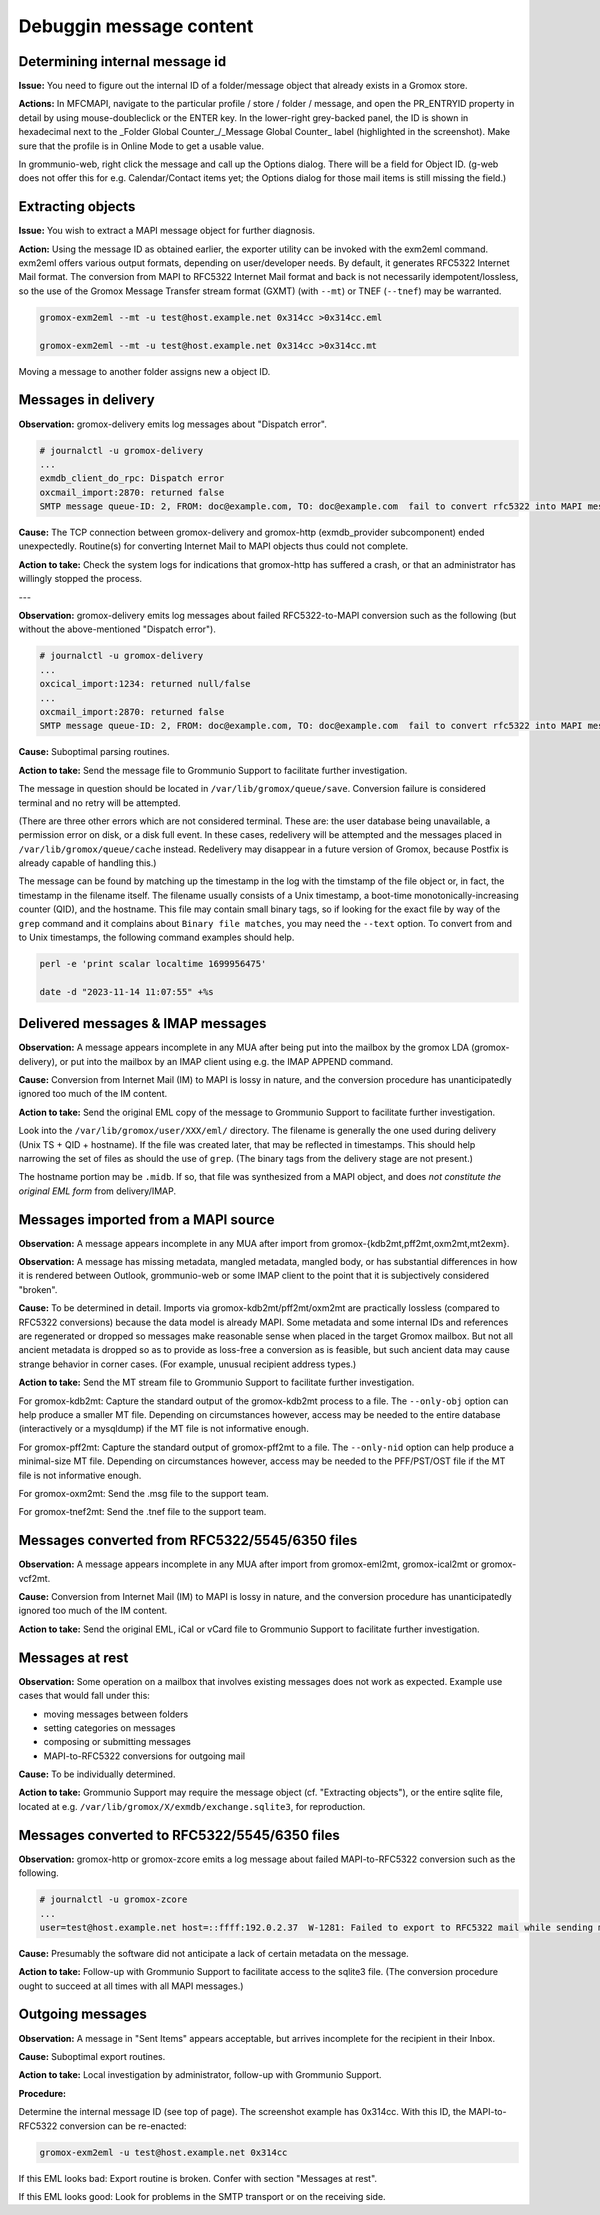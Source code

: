 ..
        SPDX-License-Identifier: CC-BY-SA-4.0 or-later
        SPDX-FileCopyrightText: 2024–2025 grommunio GmbH

Debuggin message content
========================

Determining internal message id
-------------------------------

**Issue:** You need to figure out the internal ID of a folder/message object
that already exists in a Gromox store.

**Actions:** In MFCMAPI, navigate to the particular profile / store / folder /
message, and open the PR_ENTRYID property in detail by using mouse-doubleclick
or the ENTER key. In the lower-right grey-backed panel, the ID is shown in
hexadecimal next to the _Folder Global Counter_/_Message Global Counter_ label
(highlighted in the screenshot). Make sure that the profile is in Online Mode
to get a usable value.

.. image:: _static/img/mfcmapi_entryid1.png

.. image:: _static/img/mfcmapi_entryid2.png

In grommunio-web, right click the message and call up the Options dialog. There
will be a field for Object ID. (g-web does not offer this for e.g.
Calendar/Contact items yet; the Options dialog for those mail items is still
missing the field.)

.. image:: _static/img/gweb-messageid.png


Extracting objects
------------------

**Issue:** You wish to extract a MAPI message object for further diagnosis.

**Action:** Using the message ID as obtained earlier, the exporter utility can
be invoked with the exm2eml command. exm2eml offers various output formats,
depending on user/developer needs. By default, it generates RFC5322 Internet
Mail format. The conversion from MAPI to RFC5322 Internet Mail format and back
is not necessarily idempotent/lossless, so the use of the Gromox Message
Transfer stream format (GXMT) (with ``--mt``) or TNEF (``--tnef``) may be
warranted.

.. code-block:: sh

	gromox-exm2eml --mt -u test@host.example.net 0x314cc >0x314cc.eml

	gromox-exm2eml --mt -u test@host.example.net 0x314cc >0x314cc.mt

Moving a message to another folder assigns new a object ID.


Messages in delivery
--------------------

**Observation:** gromox-delivery emits log messages about "Dispatch error".

.. code-block:: text

	# journalctl -u gromox-delivery
	...
	exmdb_client_do_rpc: Dispatch error
	oxcmail_import:2870: returned false
	SMTP message queue-ID: 2, FROM: doc@example.com, TO: doc@example.com  fail to convert rfc5322 into MAPI message object

**Cause:** The TCP connection between gromox-delivery and gromox-http
(exmdb_provider subcomponent) ended unexpectedly. Routine(s) for converting
Internet Mail to MAPI objects thus could not complete.

**Action to take:** Check the system logs for indications that gromox-http has
suffered a crash, or that an administrator has willingly stopped the process.

---

**Observation:** gromox-delivery emits log messages about failed
RFC5322-to-MAPI conversion such as the following (but without the
above-mentioned "Dispatch error").

.. code-block:: text

	# journalctl -u gromox-delivery
	...
	oxcical_import:1234: returned null/false
	...
	oxcmail_import:2870: returned false
	SMTP message queue-ID: 2, FROM: doc@example.com, TO: doc@example.com  fail to convert rfc5322 into MAPI message object

**Cause:** Suboptimal parsing routines.

**Action to take:** Send the message file to Grommunio Support to facilitate
further investigation.

The message in question should be located in ``/var/lib/gromox/queue/save``.
Conversion failure is considered terminal and no retry will be attempted.

(There are three other errors which are not considered terminal. These are: the
user database being unavailable, a permission error on disk, or a disk full
event. In these cases, redelivery will be attempted and the messages placed in
``/var/lib/gromox/queue/cache`` instead. Redelivery may disappear in a future
version of Gromox, because Postfix is already capable of handling this.)

The message can be found by matching up the
timestamp in the log with the timstamp of the file object or, in fact, the
timestamp in the filename itself. The filename usually consists of a Unix
timestamp, a boot-time monotonically-increasing counter (QID), and the
hostname. This file may contain small binary tags, so if looking for the exact
file by way of the ``grep`` command and it complains about ``Binary file
matches``, you may need the ``--text`` option. To convert from and to Unix
timestamps, the following command examples should help.

.. code-block:: text

	perl -e 'print scalar localtime 1699956475'

	date -d "2023-11-14 11:07:55" +%s


Delivered messages & IMAP messages
----------------------------------

**Observation:** A message appears incomplete in any MUA after being put into
the mailbox by the gromox LDA (gromox-delivery), or put into the mailbox by an
IMAP client using e.g. the IMAP APPEND command.

**Cause:** Conversion from Internet Mail (IM) to MAPI is lossy in nature, and
the conversion procedure has unanticipatedly ignored too much of the IM
content.

**Action to take:** Send the original EML copy of the message to Grommunio
Support to facilitate further investigation.

Look into the ``/var/lib/gromox/user/XXX/eml/`` directory. The filename is
generally the one used during delivery (Unix TS + QID + hostname). If the file
was created later, that may be reflected in timestamps. This should help
narrowing the set of files as should the use of ``grep``. (The binary tags from
the delivery stage are not present.)

The hostname portion may be ``.midb``. If so, that file was synthesized from a
MAPI object, and does *not constitute the original EML form* from
delivery/IMAP.


Messages imported from a MAPI source
------------------------------------

**Observation:** A message appears incomplete in any MUA after import
from gromox-{kdb2mt,pff2mt,oxm2mt,mt2exm}.

**Observation:** A message has missing metadata, mangled metadata, mangled
body, or has substantial differences in how it is rendered between Outlook,
grommunio-web or some IMAP client to the point that it is subjectively
considered "broken".

**Cause:** To be determined in detail. Imports via gromox-kdb2mt/pff2mt/oxm2mt
are practically lossless (compared to RFC5322 conversions) because the data
model is already MAPI. Some metadata and some internal IDs and references are
regenerated or dropped so messages make reasonable sense when placed in the
target Gromox mailbox. But not all ancient metadata is dropped so as to provide
as loss-free a conversion as is feasible, but such ancient data may cause
strange behavior in corner cases. (For example, unusual recipient address
types.)

**Action to take:** Send the MT stream file to Grommunio Support to facilitate
further investigation.

For gromox-kdb2mt: Capture the standard output of the gromox-kdb2mt process to
a file. The ``--only-obj`` option can help produce a smaller MT file. Depending
on circumstances however, access may be needed to the entire database
(interactively or a mysqldump) if the MT file is not informative enough.

For gromox-pff2mt: Capture the standard output of gromox-pff2mt to a file. The
``--only-nid`` option can help produce a minimal-size MT file. Depending on
circumstances however, access may be needed to the PFF/PST/OST file if the MT
file is not informative enough.

For gromox-oxm2mt: Send the .msg file to the support team.

For gromox-tnef2mt: Send the .tnef file to the support team.


Messages converted from RFC5322/5545/6350 files
-----------------------------------------------

**Observation:** A message appears incomplete in any MUA after import
from gromox-eml2mt, gromox-ical2mt or gromox-vcf2mt.

**Cause:** Conversion from Internet Mail (IM) to MAPI is lossy in nature, and
the conversion procedure has unanticipatedly ignored too much of the IM
content.

**Action to take:** Send the original EML, iCal or vCard file to Grommunio
Support to facilitate further investigation.


Messages at rest
----------------

**Observation:** Some operation on a mailbox that involves existing messages
does not work as expected. Example use cases that would fall under this:

* moving messages between folders
* setting categories on messages
* composing or submitting messages
* MAPI-to-RFC5322 conversions for outgoing mail

**Cause:** To be individually determined.

**Action to take:** Grommunio Support may require the message object (cf.
"Extracting objects"), or the entire sqlite file, located at e.g.
``/var/lib/gromox/X/exmdb/exchange.sqlite3``, for reproduction.


Messages converted to RFC5322/5545/6350 files
---------------------------------------------

**Observation:** gromox-http or gromox-zcore emits a log message about failed
MAPI-to-RFC5322 conversion such as the following.

.. code-block:: text

	# journalctl -u gromox-zcore
	...
	user=test@host.example.net host=::ffff:192.0.2.37  W-1281: Failed to export to RFC5322 mail while sending mid:0x5001b

**Cause:** Presumably the software did not anticipate a lack of certain
metadata on the message.

**Action to take:** Follow-up with Grommunio Support to facilitate access to
the sqlite3 file. (The conversion procedure ought to succeed at all times with
all MAPI messages.)


Outgoing messages
-----------------

**Observation:** A message in "Sent Items" appears acceptable, but arrives
incomplete for the recipient in their Inbox.

**Cause:** Suboptimal export routines.

**Action to take:** Local investigation by administrator, follow-up with
Grommunio Support.

**Procedure:**

Determine the internal message ID (see top of page). The screenshot example
has 0x314cc. With this ID, the MAPI-to-RFC5322 conversion can be re-enacted:

.. code-block:: sh

	gromox-exm2eml -u test@host.example.net 0x314cc

If this EML looks bad: Export routine is broken. Confer with section "Messages at rest".

If this EML looks good: Look for problems in the SMTP transport or on the
receiving side.
